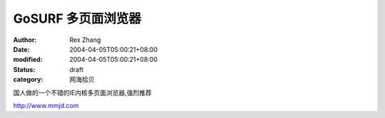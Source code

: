 
GoSURF 多页面浏览器
##########################


:author: Rex Zhang
:date: 2004-04-05T05:00:21+08:00
:modified: 2004-04-05T05:00:21+08:00
:status: draft
:category: 网海拾贝


国人做的一个不错的IE内核多页面浏览器,强烈推荐   

http://www.mmjd.com
